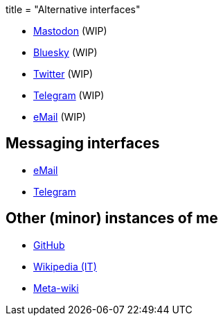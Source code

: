 +++
title = "Alternative interfaces"
+++

- link:/link/mastodon[Mastodon] (WIP)
- link:/link/bsky[Bluesky] (WIP)
- https://twitter.com/qub1750ul[Twitter] (WIP)
- https://t.me/qub1750ul_me[Telegram] (WIP)
- mailto://info+me@qub1750ul.me[eMail] (WIP)

== Messaging interfaces

- mailto://info@qub1750ul.me[eMail]
- https://t.me/qub1750ul[Telegram]

== Other (minor) instances of me

- https://github.com/qub1750ul[GitHub]
- https://it.wikipedia.org/wiki/Utente:Giuseppe_Masino[Wikipedia (IT)]
- https://meta.wikimedia.org/wiki/User:Giuseppe_Masino[Meta-wiki]
